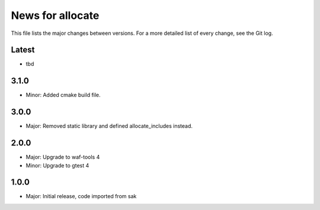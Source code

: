 News for allocate
=================

This file lists the major changes between versions. For a more detailed list of
every change, see the Git log.

Latest
------
* tbd

3.1.0
-----
* Minor: Added cmake build file.

3.0.0
-----
* Major: Removed static library and defined allocate_includes instead.

2.0.0
-----
* Major: Upgrade to waf-tools 4
* Minor: Upgrade to gtest 4

1.0.0
------
* Major: Initial release, code imported from sak
